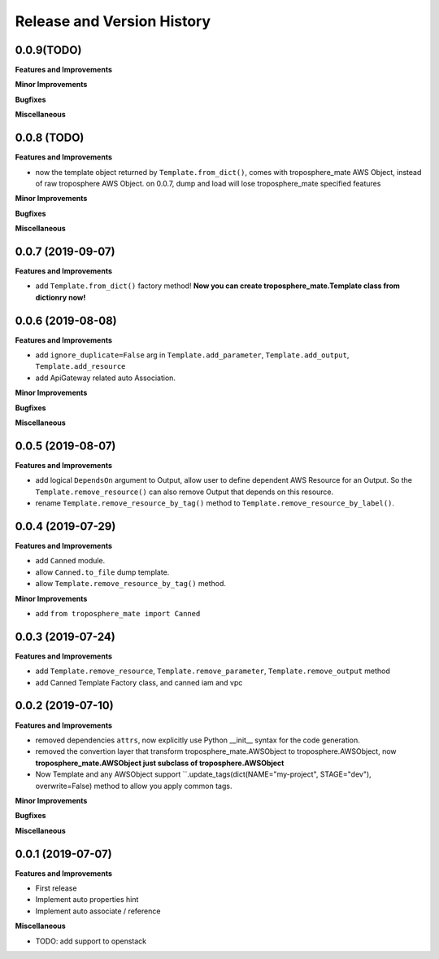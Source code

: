 .. _release_history:

Release and Version History
==============================================================================


0.0.9(TODO)
~~~~~~~~~~~~~~~~~~~~~~~~~~~~~~~~~~~~~~~~~~~~~~~~~~~~~~~~~~~~~~~~~~~~~~~~~~~~~~
**Features and Improvements**

**Minor Improvements**

**Bugfixes**

**Miscellaneous**


0.0.8 (TODO)
~~~~~~~~~~~~~~~~~~~~~~~~~~~~~~~~~~~~~~~~~~~~~~~~~~~~~~~~~~~~~~~~~~~~~~~~~~~~~~
**Features and Improvements**

- now the template object returned by ``Template.from_dict()``, comes with troposphere_mate AWS Object, instead of raw troposphere AWS Object. on 0.0.7, dump and load will lose troposphere_mate specified features

**Minor Improvements**

**Bugfixes**

**Miscellaneous**


0.0.7 (2019-09-07)
~~~~~~~~~~~~~~~~~~~~~~~~~~~~~~~~~~~~~~~~~~~~~~~~~~~~~~~~~~~~~~~~~~~~~~~~~~~~~~
**Features and Improvements**

- add ``Template.from_dict()`` factory method! **Now you can create troposphere_mate.Template class from dictionry now!**


0.0.6 (2019-08-08)
~~~~~~~~~~~~~~~~~~~~~~~~~~~~~~~~~~~~~~~~~~~~~~~~~~~~~~~~~~~~~~~~~~~~~~~~~~~~~~
**Features and Improvements**

- add ``ignore_duplicate=False`` arg in ``Template.add_parameter``, ``Template.add_output``, ``Template.add_resource``
- add ApiGateway related auto Association.

**Minor Improvements**

**Bugfixes**

**Miscellaneous**


0.0.5 (2019-08-07)
~~~~~~~~~~~~~~~~~~~~~~~~~~~~~~~~~~~~~~~~~~~~~~~~~~~~~~~~~~~~~~~~~~~~~~~~~~~~~~
**Features and Improvements**

- add logical ``DependsOn`` argument to Output, allow user to define dependent AWS Resource for an Output. So the ``Template.remove_resource()`` can also remove Output that depends on this resource.
- rename ``Template.remove_resource_by_tag()`` method to ``Template.remove_resource_by_label()``.


0.0.4 (2019-07-29)
~~~~~~~~~~~~~~~~~~~~~~~~~~~~~~~~~~~~~~~~~~~~~~~~~~~~~~~~~~~~~~~~~~~~~~~~~~~~~~
**Features and Improvements**

- add ``Canned`` module.
- allow ``Canned.to_file`` dump template.
- allow ``Template.remove_resource_by_tag()`` method.

**Minor Improvements**

- add ``from troposphere_mate import Canned``


0.0.3 (2019-07-24)
~~~~~~~~~~~~~~~~~~~~~~~~~~~~~~~~~~~~~~~~~~~~~~~~~~~~~~~~~~~~~~~~~~~~~~~~~~~~~~
**Features and Improvements**

- add ``Template.remove_resource``, ``Template.remove_parameter``, ``Template.remove_output`` method
- add Canned Template Factory class, and canned iam and vpc


0.0.2 (2019-07-10)
~~~~~~~~~~~~~~~~~~~~~~~~~~~~~~~~~~~~~~~~~~~~~~~~~~~~~~~~~~~~~~~~~~~~~~~~~~~~~~
**Features and Improvements**

- removed dependencies ``attrs``, now explicitly use Python __init__ syntax for the code generation.
- removed the convertion layer that transform troposphere_mate.AWSObject to troposphere.AWSObject, now **troposphere_mate.AWSObject just subclass of troposphere.AWSObject**
- Now Template and any AWSObject support ``.update_tags(dict(NAME="my-project", STAGE="dev"), overwrite=False) method to allow you apply common tags.

**Minor Improvements**

**Bugfixes**

**Miscellaneous**


0.0.1 (2019-07-07)
~~~~~~~~~~~~~~~~~~~~~~~~~~~~~~~~~~~~~~~~~~~~~~~~~~~~~~~~~~~~~~~~~~~~~~~~~~~~~~

**Features and Improvements**

- First release
- Implement auto properties hint
- Implement auto associate / reference

**Miscellaneous**

- TODO: add support to openstack

